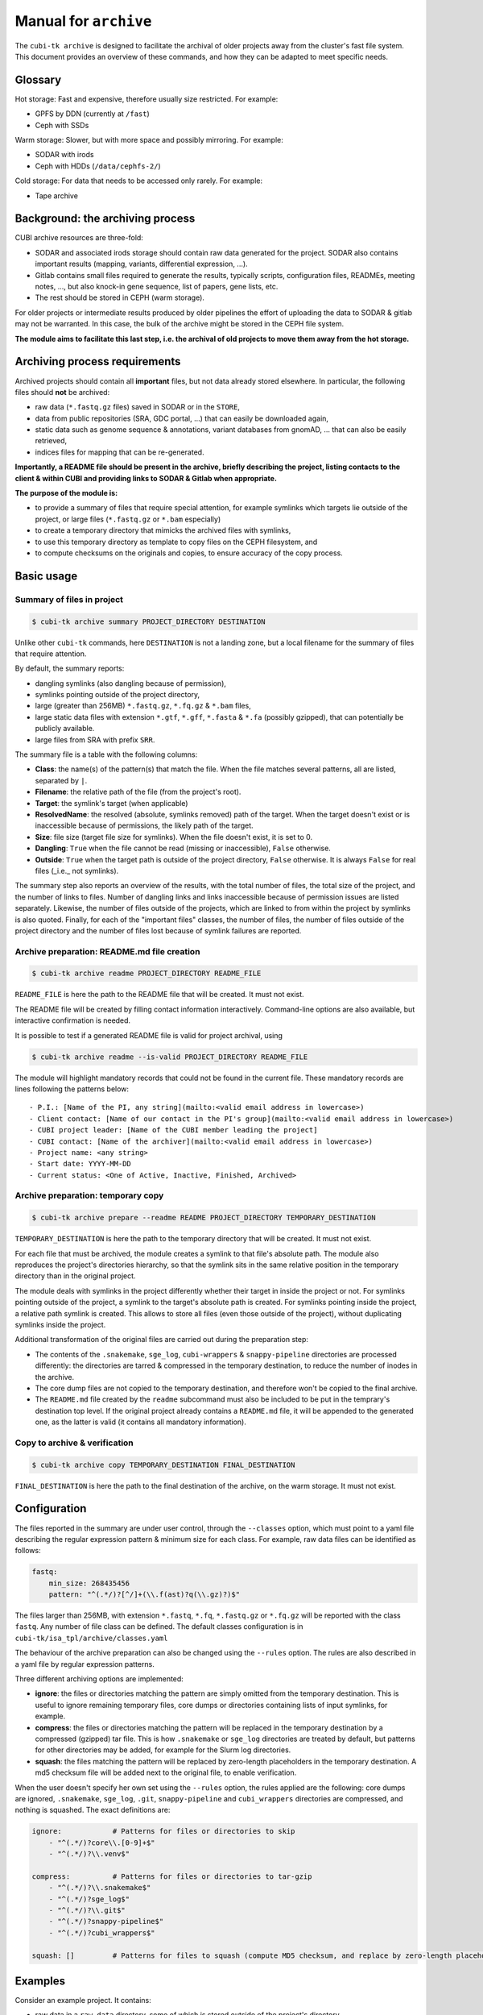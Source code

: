 .. _man_archive:

======================
Manual for ``archive``
======================

The ``cubi-tk archive`` is designed to facilitate the archival of older projects away from the cluster's fast file system.
This document provides an overview of these commands, and how they can be adapted to meet specific needs.

--------
Glossary
--------

Hot storage: Fast and expensive, therefore usually size restricted. For example:

- GPFS by DDN (currently at ``/fast``)
- Ceph with SSDs

Warm storage: Slower, but with more space and possibly mirroring. For example:

- SODAR with irods
- Ceph with HDDs (``/data/cephfs-2/``)

Cold storage: For data that needs to be accessed only rarely. For example:

- Tape archive

---------------------------------
Background: the archiving process
---------------------------------

CUBI archive resources are three-fold:

- SODAR and associated irods storage should contain raw data generated for the project. SODAR also contains important results (mapping, variants, differential expression, ...).
- Gitlab contains small files required to generate the results, typically scripts, configuration files, READMEs, meeting notes, ..., but also knock-in gene sequence, list of papers, gene lists, etc.
- The rest should be stored in CEPH (warm storage).

For older projects or intermediate results produced by older pipelines the effort of uploading the data to SODAR & gitlab may not be warranted. In this case, the bulk of the archive might be stored in the CEPH file system.

**The module aims to facilitate this last step, i.e. the archival of old projects to move them away from the hot storage.**

------------------------------
Archiving process requirements
------------------------------

Archived projects should contain all **important** files, but not data already stored elsewhere. In particular, the following files should **not** be archived:

- raw data (``*.fastq.gz`` files) saved in SODAR or in the ``STORE``,
- data from public repositories (SRA, GDC portal, ...) that can easily be downloaded again,
- static data such as genome sequence & annotations, variant databases from gnomAD, ... that can also be easily retrieved,
- indices files for mapping that can be re-generated.

**Importantly, a README file should be present in the archive, briefly describing the project, listing contacts to the client & within CUBI and providing links to SODAR & Gitlab when appropriate.**


**The purpose of the module is:**

- to provide a summary of files that require special attention, for example symlinks which targets lie outside of the project, or large files (``*.fastq.gz`` or ``*.bam`` especially)
- to create a temporary directory that mimicks the archived files with symlinks,
- to use this temporary directory as template to copy files on the CEPH filesystem, and
- to compute checksums on the originals and copies, to ensure accuracy of the copy process.


-----------
Basic usage
-----------


Summary of files in project
^^^^^^^^^^^^^^^^^^^^^^^^^^^

.. code-block:: bash

    $ cubi-tk archive summary PROJECT_DIRECTORY DESTINATION

Unlike other ``cubi-tk`` commands, here ``DESTINATION`` is not a landing zone, but a local filename for the summary of files that require attention.

By default, the summary reports:

- dangling symlinks (also dangling because of permission),
- symlinks pointing outside of the project directory,
- large (greater than 256MB)  ``*.fastq.gz``, ``*.fq.gz`` & ``*.bam`` files,
- large static data files with extension ``*.gtf``, ``*.gff``, ``*.fasta`` & ``*.fa`` (possibly gzipped), that can potentially be publicly available.
- large files from SRA with prefix ``SRR``.

The summary file is a table with the following columns:

- **Class**: the name(s) of the pattern(s) that match the file. When the file matches several patterns, all are listed, separated by ``|``.
- **Filename**: the relative path of the file (from the project's root).
- **Target**: the symlink's target (when applicable)
- **ResolvedName**: the resolved (absolute, symlinks removed) path of the target. When the target doesn't exist or is inaccessible because of permissions, the likely path of the target.
- **Size**: file size (target file size for symlinks). When the file doesn't exist, it is set to 0.
- **Dangling**: ``True`` when the file cannot be read (missing or inaccessible), ``False`` otherwise.
- **Outside**: ``True`` when the target path is outside of the project directory, ``False`` otherwise. It is always ``False`` for real files (_i.e._ not symlinks).

The summary step also reports an overview of the results, with the total number of files, the total size of the project, and the number of links to files. Number of dangling links and links inaccessible because of permission issues are listed separately. Likewise, the number of files outside of the projects, which are linked to from within the project by symlinks is also quoted. Finally, for each of the "important files" classes, the number of files, the number of files outside of the project directory and the number of files lost because of symlink failures are reported.


Archive preparation: README.md file creation
^^^^^^^^^^^^^^^^^^^^^^^^^^^^^^^^^^^^^^^^^^^^

.. code-block:: bash

    $ cubi-tk archive readme PROJECT_DIRECTORY README_FILE

``README_FILE`` is here the path to the README file that will be created. It must not exist.

The README file will be created by filling contact information interactively. Command-line options are also available, but interactive confirmation is needed.

It is possible to test if a generated README file is valid for project archival, using 

.. code-block:: bash

    $ cubi-tk archive readme --is-valid PROJECT_DIRECTORY README_FILE

The module will highlight mandatory records that could not be found in the current file. These mandatory records are lines following the patterns below::

    - P.I.: [Name of the PI, any string](mailto:<valid email address in lowercase>)
    - Client contact: [Name of our contact in the PI's group](mailto:<valid email address in lowercase>)
    - CUBI project leader: [Name of the CUBI member leading the project]
    - CUBI contact: [Name of the archiver](mailto:<valid email address in lowercase>)
    - Project name: <any string>
    - Start date: YYYY-MM-DD
    - Current status: <One of Active, Inactive, Finished, Archived>



Archive preparation: temporary copy
^^^^^^^^^^^^^^^^^^^^^^^^^^^^^^^^^^^

.. code-block:: bash

    $ cubi-tk archive prepare --readme README PROJECT_DIRECTORY TEMPORARY_DESTINATION

``TEMPORARY_DESTINATION`` is here the path to the temporary directory that will be created. It must not exist.

For each file that must be archived, the module creates a symlink to that file's absolute path. The module also reproduces the project's directories hierarchy, so that the symlink sits in the same relative position in the temporary directory than in the original project.

The module deals with symlinks in the project differently whether their target in inside the project or not. For symlinks pointing outside of the project, a symlink to the target's absolute path is created. For symlinks pointing inside the project, a relative path symlink is created. This allows to store all files (even those outside of the project), without duplicating symlinks inside the project.

Additional transformation of the original files are carried out during the preparation step:

- The contents of the ``.snakemake``, ``sge_log``, ``cubi-wrappers`` & ``snappy-pipeline`` directories are processed differently: the directories are tarred & compressed in the temporary destination, to reduce the number of inodes in the archive.
- The core dump files are not copied to the temporary destination, and therefore won't be copied to the final archive.
- The ``README.md`` file created by the ``readme`` subcommand must also be included to be put in the temprary's destination top level. 
  If the original project already contains a ``README.md`` file, it will be appended to the generated one, as the latter is valid (it contains all mandatory information).


Copy to archive & verification
^^^^^^^^^^^^^^^^^^^^^^^^^^^^^^

.. code-block:: bash

    $ cubi-tk archive copy TEMPORARY_DESTINATION FINAL_DESTINATION

``FINAL_DESTINATION`` is here the path to the final destination of the archive, on the warm storage. It must not exist.



-------------
Configuration
-------------

The files reported in the summary are under user control, through the ``--classes`` option, which must point to a yaml file describing the regular expression pattern & minimum size for each class. For example, raw data files can be identified as follows:

.. code-block:: yaml

    fastq:
        min_size: 268435456
        pattern: "^(.*/)?[^/]+(\\.f(ast)?q(\\.gz)?)$"


The files larger than 256MB, with extension ``*.fastq``, ``*.fq``, ``*.fastq.gz`` or ``*.fq.gz`` will be reported with the class ``fastq``.
Any number of file class can be defined. The default classes configuration is in ``cubi-tk/isa_tpl/archive/classes.yaml``

The behaviour of the archive preparation can also be changed using the ``--rules`` option. The rules are also described in a yaml file by regular expression patterns.

Three different archiving options are implemented:

- **ignore**: the files or directories matching the pattern are simply omitted from the temporary destination. This is useful to ignore remaining temporary files, core dumps or directories containing lists of input symlinks, for example.
- **compress**: the files or directories matching the pattern will be replaced in the temporary destination by a compressed (gzipped) tar file. This is how ``.snakemake`` or ``sge_log`` directories are treated by default, but patterns for other directories may be added, for example for the Slurm log directories.
- **squash**: the files matching the pattern will be replaced by zero-length placeholders in the temporary destination. A md5 checksum file will be added next to the original file, to enable verification.

When the user doesn't specify her own set using the ``--rules`` option, the rules applied are the following: core dumps are ignored, ``.snakemake``, ``sge_log``, ``.git``, ``snappy-pipeline`` and ``cubi_wrappers`` directories are compressed, and nothing is squashed. The exact definitions are:

.. code-block:: yaml

    ignore:            # Patterns for files or directories to skip
        - "^(.*/)?core\\.[0-9]+$"
        - "^(.*/)?\\.venv$"
    
    compress:          # Patterns for files or directories to tar-gzip
        - "^(.*/)?\\.snakemake$"
        - "^(.*/)?sge_log$"
        - "^(.*/)?\\.git$"
        - "^(.*/)?snappy-pipeline$"
        - "^(.*/)?cubi_wrappers$"

    squash: []         # Patterns for files to squash (compute MD5 checksum, and replace by zero-length placeholder)


--------
Examples
--------

Consider an example project. It contains:

- raw data in a ``raw_data`` directory, some of which is stored outside of the project's directory,
- processing results in the ``pipeline`` directory, 
- additional data files & scripts in ``extra_data``,
- a ``.snakemake`` directory that can potentially contain many files in conda environments, for example, and
- a bunch on temporary & obsolete files that shouldn't be archived, conveniently grouped into the ``ignored_dir`` directory.

The architecture of this toy project is displayed below::


    project/
    ├── extra_data
    │   ├── dangling_symlink -> ../../outside/inexistent_data
    │   ├── file.public
    │   ├── to_ignored_dir -> ../ignored_dir
    │   └── to_ignored_file -> ../ignored_dir/ignored_file
    ├── ignored_dir
    │   └── ignored_file
    ├── pipeline
    │   ├── output
    │   │   ├── sample1
    │   │   │   └── results -> ../../work/sample1/results
    │   │   └── sample2 -> ../work/sample2
    │   └── work
    │       ├── sample1
    │       │   └── results
    │       └── sample2
    │           └── results
    ├── raw_data
    │   ├── batch1 -> ../../outside/batch1
    │   ├── batch2
    │   │   ├── sample2.fastq.gz -> ../../../outside/batch2/sample2.fastq.gz
    │   │   └── sample2.fastq.gz.md5 -> ../../../outside/batch2/sample2.fastq.gz.md5
    │   └── batch3
    │       ├── sample3.fastq.gz
    │       └── sample3.fastq.gz.md5
    └── .snakemake
        └── snakemake


Prepare the copy on the temporary destination
^^^^^^^^^^^^^^^^^^^^^^^^^^^^^^^^^^^^^^^^^^^^^

Imagine now that the raw data is already safely archived in SODAR. We don't want to save these files in duplicate, so we decide ito _squash_ the raw data files so that their size is set to 0, and their md5 checksum is added. We also do the same for the publicly downloadable file ``file.public``. We also want to ignore the junk in ``ignored_dir``, and to compress the ``.snakemake`` directory. So we have the following rules:


.. code-block: yaml

    ignore:
        - ignored_dir

    compress:
        - "^(.*/)?\\.snakemake$"

    squash:
        - "^(.*/)?file\\.public$"
        - "^(.*/)?raw_data/(.*/)?[^/]+\\.fastq\\.gz$"


After running the preparation command ``cubi-tk archive prepare --rules my_rules.yaml project temp_dest``, the temporary destination contains the following files::

    temp_dest
    ├── <today's date>_hashdeep_report.txt
    ├── extra_data
    │   ├── file.public
    │   ├── file.public.md5
    │   ├── to_ignored_dir -> ../ignored_dir
    │   └── to_ignored_file -> ../ignored_dir/ignored_file
    ├── pipeline
    │   ├── output
    │   │   ├── sample1
    │   │   │   └── results -> ../../work/sample1/results
    │   │   └── sample2 -> ../work/sample2
    │   └── work
    │       ├── sample1
    │       │   └── results -> /absolute_path/project/pipeline/work/sample1/results
    │       └── sample2
    │           └── results -> /absolute_path/project/pipeline/work/sample2/results
    ├── raw_data
    │   ├── batch1
    │   │   ├── sample1.fastq.gz
    │   │   └── sample1.fastq.gz.md5 -> /absolute_path/outside/batch1/sample1.fastq.gz.md5
    │   ├── batch2
    │   │   ├── sample2.fastq.gz
    │   │   └── sample2.fastq.gz.md5 -> /absolute_path/outside/batch2/sample2.fastq.gz.md5
    │   └── batch3
    │       ├── sample3.fastq.gz
    │       └── sample3.fastq.gz.md5 -> /absolute_path/project/raw_data/batch3/sample3.fastq.gz.md5
    ├── README.md
    └── .snakemake.tar.gz


The inaccessible file ``project/extra_data/dangling_symlink`` & the contents of the ``project/ignored_dir`` are not present in the temporary destination, either because they are not accessible, or because they have been conscientiously ignored by the preparation step.

The ``.snakemake`` directory is replaced by the the gzipped tar file ``.snakemake.tar.gz`` in the temporary destination.

The ``file.public`` & the 3 ``*.fastq.gz`` files have been replaced by placeholder files of size 0. For ``file.public``, the md5 checksum has been computed by the preparing step, but for the ``*.fastq.gz`` files, the existing checksums are used.

All other files are kept for archiving: symlinks for real files point to their target's absolute path, symlinks are absolute for paths outside of the project, and relative for paths inside the project.

Finally, the hashdeep report of the original project directory is written to the temporary destination, and a ``README.md`` file is created. **At this point, we edit the ``README.md`` file to add a meaningful description of the project.** If a ``README.md`` file was already present in the orginial project directory, its content will be added to the newly created file.

Note that the symlinks ``temp_dest/extra_data/to_ignored_dir`` & ``temp_dest/extra_data/to_ignored_file`` are dangling, because the link themselves were not omitted, but their targets were. **This is the expected, but perhaps unwanted behaviour**: symlinks pointing to files or directories within compressed or ignored directories will be dangling in the temporary destination, as the original file exists, but is not part of the temporary destination.


Copy to the final destination
^^^^^^^^^^^^^^^^^^^^^^^^^^^^^

When the ``README.md`` editing is complete, the copy to the final destination on the warm file system can be done. It is matter of ``cubi-tk archive copy temp_dest final_dest``.

The copy step writes in the final destination the hashdeep audit of the copy against the original project. This audit is expected to fail, because files & directories are ignored, compressed or squashed. The option ``--keep-workdir--hashdeep``, the programme also outputs the hashdeep report of the temporary destination, and the audit of the final copy against the temporary destination. Both the report and the audit are also stored in the final copy directory. The audit of the copy against the temporary destination should be successful, as the copy doesn't re-process files, it only follows symlinks.

If all steps have been completed successfully (including checking the ``README.md`` for validity), then a marker file named ``archive_copy_complete`` is created. The final step is to remove write permissions if the ``--read-only`` option was selected.
 

----------------------------
Additional notes and caveats
----------------------------

- Generally, the module doesn't like circular symlinks. It is wise to fix them before any operation, or use the rules facility to ignore them during preparation. The ``--dont-follow-links`` option in the summary step prevents against such problems, at the expense of missing some files in the report.
- The module is untested for symlink corner cases (for example, where a symlink points to a symlink outside of the project, which in turn points to another file in the project).
- In the archive, relative symlinks within the project are resolved. For example, in the original project one might have ``variants.vcf -> ../work/variants.vcf -> variants.somatic.vcf``. In the archive, the link will be ``variants.vcf -> ../work/variants.somatic.vcf``.

----------------
More Information
----------------

Also see ``cubi-tk archive --help``, ``cubi-tk archive summary --help``, ``cubi-tk archive prepare --help`` & ``cubi-tk archive copy --help`` for more information.
